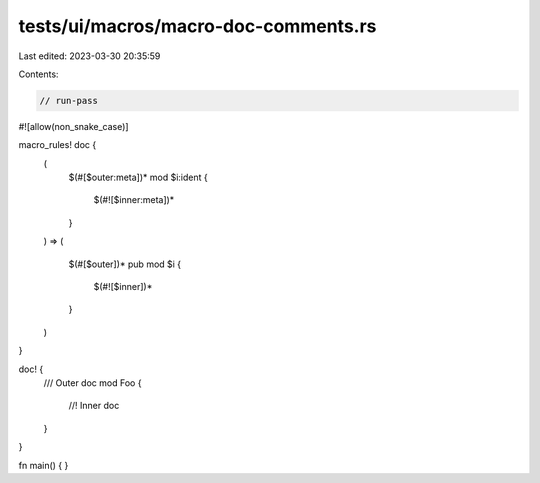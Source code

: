 tests/ui/macros/macro-doc-comments.rs
=====================================

Last edited: 2023-03-30 20:35:59

Contents:

.. code-block:: rs

    // run-pass
#![allow(non_snake_case)]

macro_rules! doc {
    (
        $(#[$outer:meta])*
        mod $i:ident {
            $(#![$inner:meta])*
        }
    ) =>
    (
        $(#[$outer])*
        pub mod $i {
            $(#![$inner])*
        }
    )
}

doc! {
    /// Outer doc
    mod Foo {
        //! Inner doc
    }
}

fn main() { }


